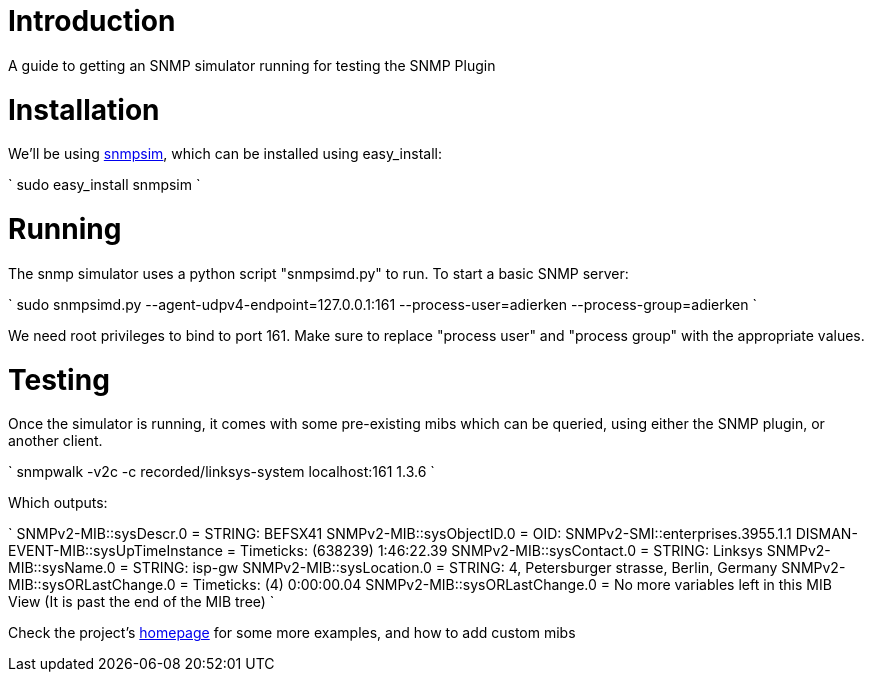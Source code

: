 [[introduction]]
= Introduction

A guide to getting an SNMP simulator running for testing the SNMP Plugin

[[installation]]
= Installation

We'll be using http://snmpsim.sourceforge.net/download.html[snmpsim],
which can be installed using easy_install:

`
    sudo easy_install snmpsim
`

[[running]]
= Running

The snmp simulator uses a python script "snmpsimd.py" to run. To start a
basic SNMP server:

`
   sudo snmpsimd.py --agent-udpv4-endpoint=127.0.0.1:161 --process-user=adierken --process-group=adierken
`

We need root privileges to bind to port 161. Make sure to replace
"process user" and "process group" with the appropriate values.

[[testing]]
= Testing

Once the simulator is running, it comes with some pre-existing mibs
which can be queried, using either the SNMP plugin, or another client.

`
    snmpwalk -v2c -c recorded/linksys-system localhost:161 1.3.6
`

Which outputs:

`
    SNMPv2-MIB::sysDescr.0 = STRING: BEFSX41
    SNMPv2-MIB::sysObjectID.0 = OID: SNMPv2-SMI::enterprises.3955.1.1
    DISMAN-EVENT-MIB::sysUpTimeInstance = Timeticks: (638239) 1:46:22.39
    SNMPv2-MIB::sysContact.0 = STRING: Linksys
    SNMPv2-MIB::sysName.0 = STRING: isp-gw
    SNMPv2-MIB::sysLocation.0 = STRING: 4, Petersburger strasse, Berlin, Germany
    SNMPv2-MIB::sysORLastChange.0 = Timeticks: (4) 0:00:00.04
    SNMPv2-MIB::sysORLastChange.0 = No more variables left in this MIB View (It is past the end of the MIB tree)
`

Check the project's http://snmpsim.sourceforge.net/intro.html[homepage]
for some more examples, and how to add custom mibs
